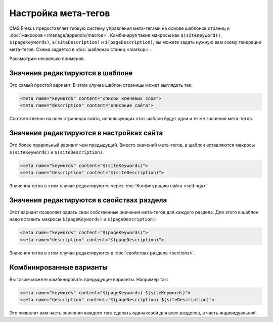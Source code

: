Настройка мета-тегов
====================

CMS Eresus предоставляет гибкую систему управления мета-тегами на основе шаблонов страниц и :doc:`макросов </manage/appendix/macros>`. Комбинируя такие макросы как ``$(siteKeywords)``, ``$(pageKeywords)``, ``$(siteDescription)`` и ``$(pageDescription)``, вы можете задать нужную вам схему генерации мета-тегов. Схема задаётся в :doc:`шаблонах станиц <markup>`.

Рассмотрим несколько примеров.

Значения редактируются в шаблоне
--------------------------------

Это самый простой вариант. В этом случае шаблон страницы может выглядеть так:

.. code-block:: html

   <meta name="keywords" content="список ключевых слов">
   <meta name="description" content="описание сайта">


Соответственно на всех страницах сайта, использующих этот шаблон будут одни и те же значения мета-тегов.

Значения редактируются в настройках сайта
-----------------------------------------

Это более правильный вариант чем предыдущий. Вместо значений мета-тегов, в шаблон вставляются макросы ``$(siteKeywords)`` и ``$(siteDescription)``.

.. code-block:: html

   <meta name="keywords" content="$(siteKeywords)">
   <meta name="description" content="$(siteDescription)">

Значения тегов в этом случае редактируются через :doc:`Конфигурацию сайта <settings>`

Значения редактируются в свойствах раздела
------------------------------------------

Этот вариант позволяет задать свои собственные значения мета-тегов для каждого раздела. Для этого в шаблон надо вставить макросы ``$(pageKeywords)`` и ``$(pageDescription)``:

.. code-block:: html

   <meta name="keywords" content="$(pageKeywords)">
   <meta name="description" content="$(pageDescription)">

Значения тегов в этом случае редактируются в :doc:`свойствах раздела <sections>`.


Комбинированные варианты
------------------------

Вы также можете комбинировать предыдущие варианты. Например так:

.. code-block:: html

   <meta name="keywords" content="$(pageKeywords) $(siteKeywords)">
   <meta name="description" content="$(pageDescription) $(siteDescription)">

Это позволит вам часть значения каждого тега сделать одинаковой для всех разделов, а часть индивидуальной.
